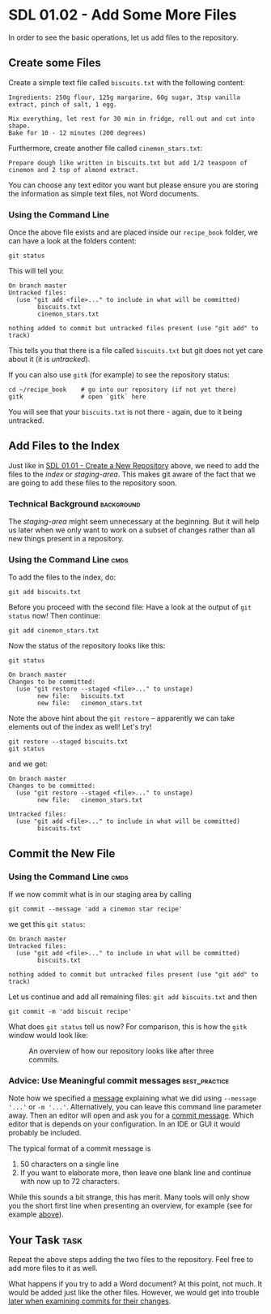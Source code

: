 * SDL 01.02 - Add Some More Files
In order to see the basic operations, let us add files to the repository.
** Create some Files
Create a simple text file called =biscuits.txt= with the following content:
#+begin_example
Ingredients: 250g flour, 125g margarine, 60g sugar, 3tsp vanilla extract, pinch of salt, 1 egg.

Mix everything, let rest for 30 min in fridge, roll out and cut into shape.
Bake for 10 - 12 minutes (200 degrees)
#+end_example
Furthermore, create another file called =cinemon_stars.txt=:
#+begin_example
Prepare dough like written in biscuits.txt but add 1/2 teaspoon of
cinemon and 2 tsp of almond extract.
#+end_example
You can choose any text editor you want but please ensure you are
storing the information as simple text files, not Word documents.

*** Using the Command Line
Once the above file exists and are placed inside our ~recipe_book~
folder, we can have a look at the folders content:
#+begin_src shell-script
git status
#+end_src
This will tell you:
#+begin_example
On branch master
Untracked files:
  (use "git add <file>..." to include in what will be committed)
        biscuits.txt
        cinemon_stars.txt

nothing added to commit but untracked files present (use "git add" to track)
#+end_example
This tells you that there is a file called ~biscuits.txt~ but git does
not yet care about it (it is /untracked/).

If you can also use ~gitk~ (for example) to see the repository status:
#+begin_src shell-script
  cd ~/recipe_book    # go into our repository (if not yet there)
  gitk                # open `gitk` here
#+end_src
[[file:figures/task_02_010.png]]

You will see that your ~biscuits.txt~ is not there - again, due to it
being untracked.

** Add Files to the Index

Just like in [[file:sdl_01.01.org::*SDL 01.01 - Create a New Repository][SDL 01.01 - Create a New Repository]] above, we need to add
the files to the /index/ or /staging-area/. This makes git aware of
the fact that we are going to add these files to the repository soon.

*** Technical Background                                         :background:
The /staging-area/ might seem unnecessary at the beginning. But it will help
us later when we only want to work on a subset of changes rather than
all new things present in a repository.

*** Using the Command Line                                             :cmds:
To add the files to the index, do:
#+begin_src shell-script
git add biscuits.txt
#+end_src
Before you proceed with the second file: Have a look at the output of
~git status~ now! Then continue:
#+begin_src shell-script
git add cinemon_stars.txt
#+end_src
Now the status of the repository looks like this:
#+begin_src shell-script
  git status
#+end_src
#+begin_example
On branch master
Changes to be committed:
  (use "git restore --staged <file>..." to unstage)
        new file:   biscuits.txt
        new file:   cinemon_stars.txt
#+end_example

Note the above hint about the ~git restore~ -- apparently we can take
elements out of the index as well! Let's try!
#+begin_src shell-script
  git restore --staged biscuits.txt
  git status
#+end_src
and we get:
#+begin_example
On branch master
Changes to be committed:
  (use "git restore --staged <file>..." to unstage)
        new file:   cinemon_stars.txt

Untracked files:
  (use "git add <file>..." to include in what will be committed)
        biscuits.txt
#+end_example

** Commit the New File
*** Using the Command Line                                             :cmds:
If we now commit what is in our staging area by calling
#+begin_src shell-script
  git commit --message 'add a cinemon star recipe'
#+end_src
we get this ~git status~:
#+begin_example
On branch master
Untracked files:
  (use "git add <file>..." to include in what will be committed)
        biscuits.txt

nothing added to commit but untracked files present (use "git add" to track)
#+end_example

Let us continue and add all remaining files: ~git add biscuits.txt~ and then
#+begin_src shell-script
git commit -m 'add biscuit recipe'
#+end_src

What does ~git status~ tell us now? For comparison, this is how the
~gitk~ window would look like:
#+name: fig:gitk_example_after_three_commits
#+caption: An overview of how our repository looks like after three commits.
[[file:figures/task_03_010.png]]

*** Advice: Use Meaningful commit messages                    :best_practice:

Note how we specified a _message_ explaining what we did using
~--message '...'~ or ~-m '...'~.  Alternatively, you can leave this
command line parameter away. Then an editor will open and ask you for
a _commit message_. Which editor that is depends on your
configuration. In an IDE or GUI it would probably be included.

The typical format of a commit message is
1. 50 characters on a single line
2. If you want to elaborate more, then leave one blank line and
   continue with now up to 72 characters.

While this sounds a bit strange, this has merit. Many tools will only
show you the short first line when presenting an overview, for
example (see for example [[fig:gitk_example_after_three_commits][above]]).

** Your Task                                                           :task:
Repeat the above steps adding the two files to the repository. Feel
free to add more files to it as well.

What happens if you try to add a Word document? At this point, not
much. It would be added just like the other files. However, we would
get into trouble [[file:sdl_02.03.org::*Show what changed in a certain commit][later when examining commits for their changes]].
